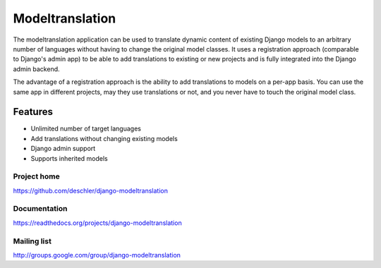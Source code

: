 ================
Modeltranslation
================

The modeltranslation application can be used to translate dynamic content of
existing Django models to an arbitrary number of languages without having to
change the original model classes. It uses a registration approach (comparable
to Django's admin app) to be able to add translations to existing or new
projects and is fully integrated into the Django admin backend.

The advantage of a registration approach is the ability to add translations to
models on a per-app basis. You can use the same app in different projects,
may they use translations or not, and you never have to touch the original
model class.


Features
========

- Unlimited number of target languages
- Add translations without changing existing models
- Django admin support
- Supports inherited models


Project home
------------
https://github.com/deschler/django-modeltranslation

Documentation
-------------
https://readthedocs.org/projects/django-modeltranslation

Mailing list
------------
http://groups.google.com/group/django-modeltranslation

